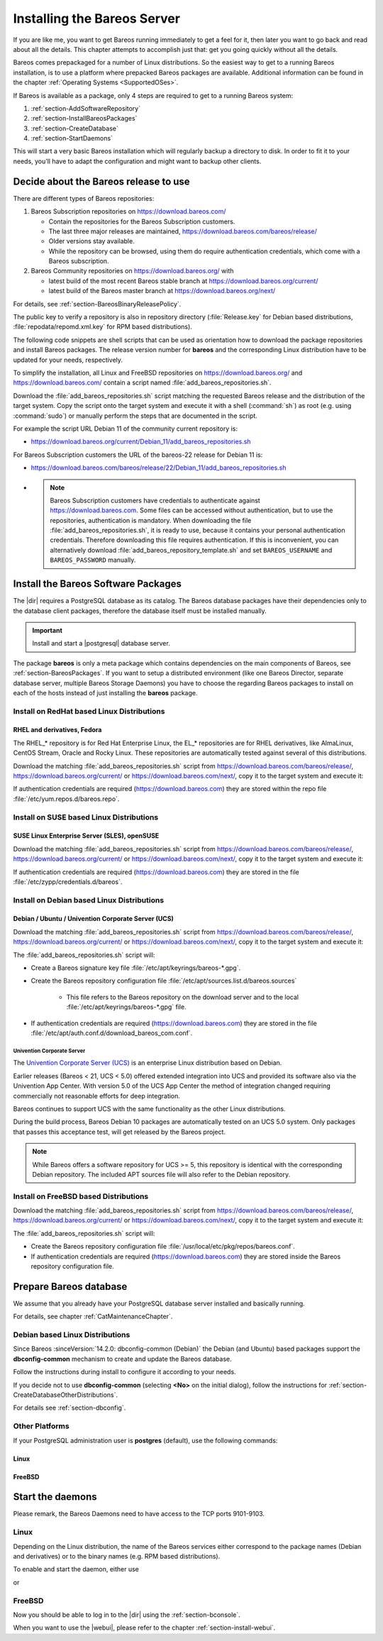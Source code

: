 .. _InstallChapter:

Installing the Bareos Server
============================

.. index::
   pair: Bareos; Installation
   pair: Installation; Linux

If you are like me, you want to get Bareos running immediately to get a feel for it, then later you want to go back and read about all the details. This chapter attempts to accomplish just that: get you going quickly without all the details.

Bareos comes prepackaged for a number of Linux distributions. So the easiest way to get to a running Bareos installation, is to use a platform where prepacked Bareos packages are available. Additional information can be found in the chapter :ref:`Operating Systems <SupportedOSes>`.

If Bareos is available as a package, only 4 steps are required to get to a running Bareos system:

#.

   :ref:`section-AddSoftwareRepository`

#.

   :ref:`section-InstallBareosPackages`

#.

   :ref:`section-CreateDatabase`

#.

   :ref:`section-StartDaemons`

This will start a very basic Bareos installation which will regularly backup a directory to disk. In order to fit it to your needs, you’ll have to adapt the configuration and might want to backup other clients.

.. _section-AddSoftwareRepository:

Decide about the Bareos release to use
--------------------------------------

There are different types of Bareos repositories:

#. Bareos Subscription repositories on https://download.bareos.com/

   * Contain the repositories for the Bareos Subscription customers.
   * The last three major releases are maintained, https://download.bareos.com/bareos/release/
   * Older versions stay available.
   * While the repository can be browsed, using them do require authentication credentials, which come with a Bareos subscription.

#. Bareos Community repositories on https://download.bareos.org/ with

   * latest build of the most recent Bareos stable branch at https://download.bareos.org/current/
   * latest build of the Bareos master branch at https://download.bareos.org/next/

For details, see :ref:`section-BareosBinaryReleasePolicy`.

The public key to verify a repository is also in repository directory (:file:`Release.key` for Debian based distributions, :file:`repodata/repomd.xml.key` for RPM based distributions).

The following code snippets are shell scripts that can be used as orientation how to download the package repositories and install Bareos packages. The release version number for **bareos** and the corresponding Linux distribution have to be updated for your needs, respectively.

To simplify the installation, all Linux and FreeBSD repositories on https://download.bareos.org/ and https://download.bareos.com/ contain a script named :file:`add_bareos_repositories.sh`.

Download the :file:`add_bareos_repositories.sh` script
matching the requested Bareos release
and the distribution of the target system.
Copy the script onto the target system and
execute it with a shell (:command:`sh`) as root (e.g. using :command:`sudo`)
or manually perform the steps that are documented in the script.

For example the script URL Debian 11 of the community current repository is:

* https://download.bareos.org/current/Debian_11/add_bareos_repositories.sh


For Bareos Subscription customers the URL of the bareos-22 release for Debian 11 is:

* https://download.bareos.com/bareos/release/22/Debian_11/add_bareos_repositories.sh
* .. note::

     Bareos Subscription customers have credentials to authenticate against https://download.bareos.com.
     Some files can be accessed without authentication,
     but to use the repositories,
     authentication is mandatory.
     When downloading the file :file:`add_bareos_repositories.sh`,
     it is ready to use,
     because it contains your personal authentication credentials.
     Therefore downloading this file requires authentication.
     If this is inconvenient, you can alternatively download :file:`add_bareos_repository_template.sh`
     and set ``BAREOS_USERNAME`` and ``BAREOS_PASSWORD`` manually.



.. _section-InstallBareosPackages:

Install the Bareos Software Packages
------------------------------------

The |dir| requires a PostgreSQL database as its catalog.
The Bareos database packages have their dependencies only to the database client packages,
therefore the database itself must be installed manually.

.. important::

   Install and start a |postgresql| database server.


The package **bareos** is only a meta package which contains dependencies on the main components of Bareos, see :ref:`section-BareosPackages`. If you want to setup a distributed environment (like one Bareos Director, separate database server, multiple Bareos Storage Daemons) you have to choose the regarding Bareos packages to install on each of the hosts instead of just installing the **bareos** package.


.. _section-InstallBareosPackagesRedhat:

Install on RedHat based Linux Distributions
~~~~~~~~~~~~~~~~~~~~~~~~~~~~~~~~~~~~~~~~~~~

RHEL and derivatives, Fedora
^^^^^^^^^^^^^^^^^^^^^^^^^^^^

.. index::
   single: Platform; RHEL
   single: Platform; CentOS
   single: Platform; Fedora
   single: Platform; EL

The RHEL_* repository is for Red Hat Enterprise Linux,
the EL_* repositories are for RHEL derivatives,
like AlmaLinux, CentOS Stream, Oracle and Rocky Linux.
These repositories are automatically tested against several of this distributions.

Download the matching :file:`add_bareos_repositories.sh` script from
https://download.bareos.com/bareos/release/,
https://download.bareos.org/current/ or https://download.bareos.com/next/,
copy it to the target system and execute it:

.. code-block:: shell-session
   :caption: Shell example script for Bareos installation on Fedora, RHEL and RHEL derivatives (EL)

   root@host:~# sh ./add_bareos_repositories.sh
   root@host:~# yum install bareos

If authentication credentials are required (https://download.bareos.com)
they are stored within the repo file :file:`/etc/yum.repos.d/bareos.repo`.


.. _section-InstallBareosPackagesSuse:

Install on SUSE based Linux Distributions
~~~~~~~~~~~~~~~~~~~~~~~~~~~~~~~~~~~~~~~~~

SUSE Linux Enterprise Server (SLES), openSUSE
^^^^^^^^^^^^^^^^^^^^^^^^^^^^^^^^^^^^^^^^^^^^^

.. index::
   single: Platform; SLES
   single: Platform; openSUSE

Download the matching :file:`add_bareos_repositories.sh` script from
https://download.bareos.com/bareos/release/,
https://download.bareos.org/current/ or https://download.bareos.com/next/,
copy it to the target system and execute it:

.. code-block:: shell-session
   :caption: Shell example script for Bareos installation on SLES / openSUSE

   root@host:~# sh ./add_bareos_repositories.sh
   root@host:~# zypper install bareos

If authentication credentials are required (https://download.bareos.com)
they are stored in the file :file:`/etc/zypp/credentials.d/bareos`.


.. _section-InstallBareosPackagesDebian:

.. _install-on-Univention-Corporate-Server:

.. _section-univentioncorporateserver:

Install on Debian based Linux Distributions
~~~~~~~~~~~~~~~~~~~~~~~~~~~~~~~~~~~~~~~~~~~

Debian / Ubuntu / Univention Corporate Server (UCS)
^^^^^^^^^^^^^^^^^^^^^^^^^^^^^^^^^^^^^^^^^^^^^^^^^^^

.. index::
   single: Platform; Debian
   single: Platform; Ubuntu
   single: Platform; Univention Corporate Server

Download the matching :file:`add_bareos_repositories.sh` script from
https://download.bareos.com/bareos/release/,
https://download.bareos.org/current/ or https://download.bareos.com/next/,
copy it to the target system and execute it:

.. code-block:: shell-session
   :caption: Shell example script for Bareos installation on Debian / Ubuntu / UCS

   root@host:~# sh ./add_bareos_repositories.sh
   root@host:~# apt update
   root@host:~# apt install bareos

The :file:`add_bareos_repositories.sh` script will:

* Create a Bareos signature key file :file:`/etc/apt/keyrings/bareos-*.gpg`.
* Create the Bareos repository configuration file :file:`/etc/apt/sources.list.d/bareos.sources`

   * This file refers to the Bareos repository on the download server and to the local :file:`/etc/apt/keyrings/bareos-*.gpg` file.

* If authentication credentials are required (https://download.bareos.com)
  they are stored in the file :file:`/etc/apt/auth.conf.d/download_bareos_com.conf`.

Univention Corporate Server
'''''''''''''''''''''''''''

.. index::
   single: Platform; Univention Corporate Server

The `Univention Corporate Server (UCS) <https://www.univention.de/>`_ is an enterprise Linux distribution based on Debian.

Earlier releases (Bareos < 21, UCS < 5.0) offered extended integration into UCS and provided its software also via the Univention App Center.
With version 5.0 of the UCS App Center the method of integration changed requiring commercially not reasonable efforts for deep integration.

Bareos continues to support UCS with the same functionality as the other Linux distributions.

During the build process, Bareos Debian 10 packages are automatically tested on an UCS 5.0 system.
Only packages that passes this acceptance test, will get released by the Bareos project.

.. note::

   While Bareos offers a software repository for UCS >= 5,
   this repository is identical with the corresponding Debian repository.
   The included APT sources file will also refer to the Debian repository.



.. _section-FreeBSD:

.. _section-InstallBareosPackagesFreebsd:

Install on FreeBSD based Distributions
~~~~~~~~~~~~~~~~~~~~~~~~~~~~~~~~~~~~~~

.. index::
   single: Platform; FreeBSD

Download the matching :file:`add_bareos_repositories.sh` script from
https://download.bareos.com/bareos/release/,
https://download.bareos.org/current/ or https://download.bareos.com/next/,
copy it to the target system and execute it:

.. code-block:: shell-session
   :caption: Shell example script for Bareos installation on FreeBSD

   root@host:~# sh ./add_bareos_repositories.sh

   ## install Bareos packages
   root@host:~# pkg install --yes bareos.com-director bareos.com-storage bareos.com-filedaemon bareos.com-database-postgresql bareos.com-bconsole


The :file:`add_bareos_repositories.sh` script will:

* Create the Bareos repository configuration file :file:`/usr/local/etc/pkg/repos/bareos.conf`.
* If authentication credentials are required (https://download.bareos.com)
  they are stored inside the Bareos repository configuration file.


.. _section-CreateDatabase:

Prepare Bareos database
-----------------------

We assume that you already have your PostgreSQL database server installed and basically running.

For details, see chapter :ref:`CatMaintenanceChapter`.

Debian based Linux Distributions
~~~~~~~~~~~~~~~~~~~~~~~~~~~~~~~~

Since Bareos :sinceVersion:`14.2.0: dbconfig-common (Debian)` the Debian (and Ubuntu) based packages support the **dbconfig-common** mechanism to create and update the Bareos database.

Follow the instructions during install to configure it according to your needs.

.. image:: /include/images/dbconfig-1-enable.*

If you decide not to use **dbconfig-common** (selecting :strong:`<No>` on the initial dialog), follow the instructions for :ref:`section-CreateDatabaseOtherDistributions`.

For details see :ref:`section-dbconfig`.


.. _section-CreateDatabaseOtherDistributions:

Other Platforms
~~~~~~~~~~~~~~~

If your PostgreSQL administration user is **postgres** (default), use the following commands:

Linux
^^^^^

.. code-block:: shell-session
   :caption: Setup Bareos catalog with PostgreSQL (:os:`Linux`)

   su postgres -c /usr/lib/bareos/scripts/create_bareos_database
   su postgres -c /usr/lib/bareos/scripts/make_bareos_tables
   su postgres -c /usr/lib/bareos/scripts/grant_bareos_privileges

FreeBSD
^^^^^^^

.. code-block:: shell-session
   :caption: Setup Bareos catalog with PostgreSQL (:os:`FreeBSD`)

   su postgres -c /usr/local/lib/bareos/scripts/create_bareos_database
   su postgres -c /usr/local/lib/bareos/scripts/make_bareos_tables
   su postgres -c /usr/local/lib/bareos/scripts/grant_bareos_privileges


.. _section-StartDaemons:

Start the daemons
-----------------

Please remark, the Bareos Daemons need to have access to the TCP ports 9101-9103.

Linux
~~~~~

Depending on the Linux distribution,
the name of the Bareos services either correspond to the
package names (Debian and derivatives)
or to the binary names (e.g. RPM based distributions).

To enable and start the daemon,
either use

.. code-block:: shell-session
   :caption: Enable and start the Bareos Daemons (Debian/Ubuntu/UCS)

   root@host:~# systemctl enable --now bareos-director.service
   root@host:~# systemctl enable --now bareos-storage.service
   root@host:~# systemctl enable --now bareos-filedaemon.service

or

.. code-block:: shell-session
   :caption: Enable and start the Bareos Daemons (RPM based distributions)

   root@host:~# systemctl enable --now bareos-dir.service
   root@host:~# systemctl enable --now bareos-sd.service
   root@host:~# systemctl enable --now bareos-fd.service


FreeBSD
~~~~~~~

.. code-block:: shell-session
   :caption: Configure Bareos on FreeBSD

   ## enable services
   root@host:~# sysrc bareosdir_enable=YES
   root@host:~# sysrc bareossd_enable=YES
   root@host:~# sysrc bareosfd_enable=YES

   ## start services
   root@host:~# service bareos-dir start
   root@host:~# service bareos-sd start
   root@host:~# service bareos-fd start



Now you should be able to log in to the |dir| using the :ref:`section-bconsole`.

When you want to use the |webui|, please refer to the chapter :ref:`section-install-webui`.
